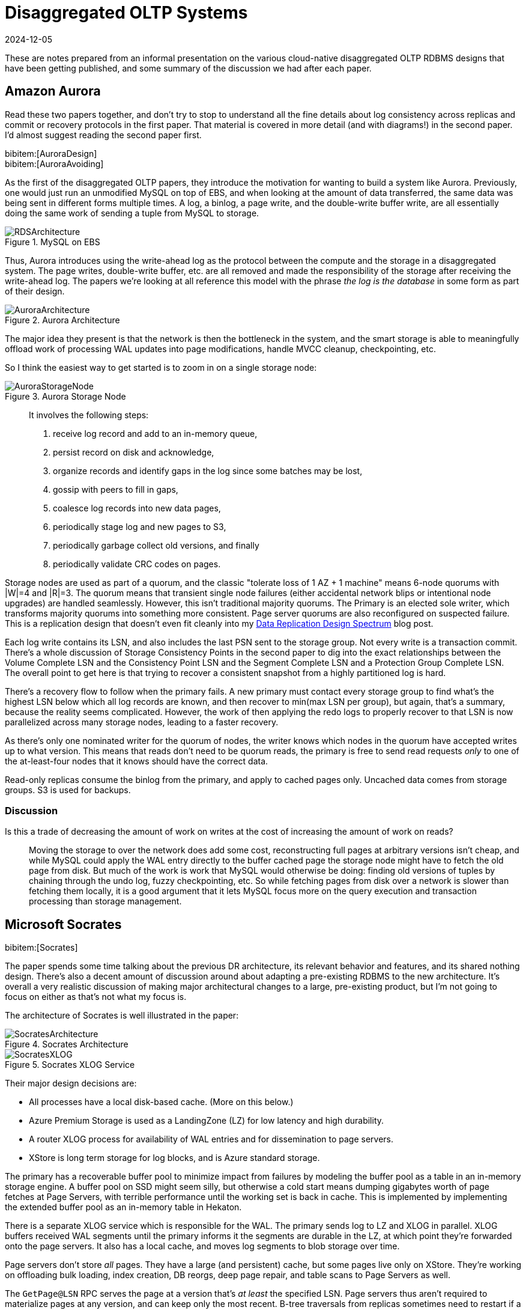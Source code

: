 = Disaggregated OLTP Systems
:revdate: 2024-12-05
:page-hook-preamble: false
:page-hook: Aurora, Socrates, PolarDB, and Taurus.
:bibtex-file: disaggregated-oltp.bib

These are notes prepared from an informal presentation on the various cloud-native disaggregated OLTP RDBMS designs that have been getting published, and some summary of the discussion we had after each paper.

== Amazon Aurora

Read these two papers together, and don't try to stop to understand all the fine details about log consistency across replicas and commit or recovery protocols in the first paper.  That material is covered in more detail (and with diagrams!) in the second paper.  I'd almost suggest reading the second paper first.

[.gray-bg]
====
bibitem:[AuroraDesign] +
bibitem:[AuroraAvoiding]
====

As the first of the disaggregated OLTP papers, they introduce the motivation for wanting to build a system like Aurora.  Previously, one would just run an unmodified MySQL on top of EBS, and when looking at the amount of data transferred, the same data was being sent in different forms multiple times.  A log, a binlog, a page write, and the double-write buffer write, are all essentially doing the same work of sending a tuple from MySQL to storage.

.MySQL on EBS
image::RDSArchitecture.png[embed=true]

Thus, Aurora introduces using the write-ahead log as the protocol between the compute and the storage in a disaggregated system.  The page writes, double-write buffer, etc. are all removed and made the responsibility of the storage after receiving the write-ahead log.  The papers we're looking at all reference this model with the phrase _the log is the database_ in some form as part of their design.

.Aurora Architecture
image::AuroraArchitecture.png[embed=true]

The major idea they present is that the network is then the bottleneck in the system, and the smart storage is able to meaningfully offload work of processing WAL updates into page modifications, handle MVCC cleanup, checkpointing, etc.

So I think the easiest way to get started is to zoom in on a single storage node:

.Aurora Storage Node
image::AuroraStorageNode.png[embed=true]

[quote]
____
It involves the following steps:

1. receive log record and add to an in-memory queue,
2. persist record on disk and acknowledge,
3. organize records and identify gaps in the log since some batches may be lost,
4. gossip with peers to fill in gaps,
5. coalesce log records into new data pages,
6. periodically stage log and new pages to S3,
7. periodically garbage collect old versions, and finally
8. periodically validate CRC codes on pages.
____

Storage nodes are used as part of a quorum, and the classic "tolerate loss of 1 AZ + 1 machine" means 6-node quorums with |W|=4 and |R|=3.
The quorum means that transient single node failures (either accidental network blips or intentional node upgrades) are handled seamlessly.  However, this isn't traditional majority quorums.  The Primary is an elected sole writer, which transforms majority quorums into something more consistent.  Page server quorums are also reconfigured on suspected failure.  This is a replication design that doesn't even fit cleanly into my link:blog/2024-data-replication-design-spectrum.html[Data Replication Design Spectrum] blog post.

Each log write contains its LSN, and also includes the last PSN sent to the storage group.  Not every write is a transaction commit.  There's a whole discussion of Storage Consistency Points in the second paper to dig into the exact relationships between the Volume Complete LSN and the Consistency Point LSN and the Segment Complete LSN and a Protection Group Complete LSN.  The overall point to get here is that trying to recover a consistent snapshot from a highly partitioned log is hard.

There's a recovery flow to follow when the primary fails.  A new primary must contact every storage group to find what's the highest LSN below which all log records are known, and then recover to min(max LSN per group), but again, that's a summary, because the reality seems complicated.  However, the work of then applying the redo logs to properly recover to that LSN is now parallelized across many storage nodes, leading to a faster recovery.

As there's only one nominated writer for the quorum of nodes, the writer knows which nodes in the quorum have accepted writes up to what version.  This means that reads don't need to be quorum reads, the primary is free to send read requests _only_ to one of the at-least-four nodes that it knows should have the correct data.

Read-only replicas consume the binlog from the primary, and apply to cached pages only.  Uncached data comes from storage groups.  S3 is used for backups.

=== Discussion

Is this a trade of decreasing the amount of work on writes at the cost of increasing the amount of work on reads?:: Moving the storage to over the network does add some cost, reconstructing full pages at arbitrary versions isn't cheap, and while MySQL could apply the WAL entry directly to the buffer cached page the storage node might have to fetch the old page from disk.  But much of the work is work that MySQL would otherwise be doing: finding old versions of tuples by chaining through the undo log, fuzzy checkpointing, etc.  So while fetching pages from disk over a network is slower than fetching them locally, it is a good argument that it lets MySQL focus more on the query execution and transaction processing than storage management.

== Microsoft Socrates

[.gray-bg]
====
bibitem:[Socrates]
====

The paper spends some time talking about the previous DR architecture, its relevant behavior and features, and its shared nothing design.
There's also a decent amount of discussion around about adapting a pre-existing RDBMS to the new architecture.
It's overall a very realistic discussion of making major architectural changes to a large, pre-existing product, but I'm not going to focus on either as that's not what my focus is.

The architecture of Socrates is well illustrated in the paper:

.Socrates Architecture
image::SocratesArchitecture.png[embed=true]

.Socrates XLOG Service
image::SocratesXLOG.png[embed=true]

Their major design decisions are:

* All processes have a local disk-based cache. (More on this below.)
* Azure Premium Storage is used as a LandingZone (LZ) for low latency and high durability.
* A router XLOG process for availability of WAL entries and for dissemination to page servers.
* XStore is long term storage for log blocks, and is Azure standard storage.

The primary has a recoverable buffer pool to minimize impact from failures by modeling the buffer pool as a table in an in-memory storage engine.  A buffer pool on SSD might seem silly, but otherwise a cold start means dumping gigabytes worth of page fetches at Page Servers, with terrible performance until the working set is back in cache.  This is implemented by implementing the extended buffer pool as an in-memory table in Hekaton.

There is a separate XLOG service which is responsible for the WAL.  The primary sends log to LZ and XLOG in parallel.  XLOG buffers received WAL segments until the primary informs it the segments are durable in the LZ, at which point they're forwarded onto the page servers.  It also has a local cache, and moves log segments to blob storage over time.

Page servers don't store _all_ pages.  They have a large (and persistent) cache, but some pages live only on XStore.
They're working on offloading bulk loading, index creation, DB reorgs, deep page repair, and table scans to Page Servers as well.

The `GetPage@LSN` RPC serves the page at a version that's _at least_ the specified LSN.
Page servers thus aren't required to materialize pages at any version, and can keep only the most recent.
B-tree traversals from replicas sometimes need to restart if a leaf page is a newer LSN than the parent.

What's the major difference between Socrates and Aurora?  Aurora partitions the WAL across page servers.  Socrates has a centralized WAL service.

=== Discussion

Socrates feels like a very modern object storage-based database in the WarpStream or turbopuffer kind of way for it being a 2019 paper.  This architecture is the closest to Neon's as well.

The extended buffer pool / "Resilient Cache" on the primary sounds like a really complicated mmap() implementation.

Would VM migration keep the cache?:: Probably not?  This raised an interesting point that trying to binpack SQL Server instances across a fleet of instances seems difficult, especially with them all being tied to a persistent cache.  Azure SQL Database is sold in vCPU and DTU models, which seem to be more reservation based, so maybe there isn't an overly high degree of churn?

Are the caches actually local SSD or are they Azure Managed Disks?:: Consensus was that it seemed pretty strongly implied that they were actually SSD.

== Alibaba PolarDB

[.gray-bg]
====
bibitem:[PolarDBServerless]
====

Consider also reading the PolarFS paper, as it is referenced a bit.  TL;DR, it used RDMA and fast SSDs to make a fast filesystem which shards blocks across raft instances optimized for being block storage.

As broad context, Alibaba is really about spending money on fancy hardware.  I had talked about this a bit in link:blog/2024-modern-database-hardware.html[Modern Database Hardware], but Alibaba seems to be more than happy to solve difficult
software problems by spending money hardware.  Notably, Alibaba has RDMA deployed out internally, seemingly to the same
extent that Microsoft does, except Microsoft seems to keep a fallback-to-TCP option for most of their stack, and Alibaba
seems comfortable building services that critically depend on RDMA's primitives.

Thus, much of the PolarDB Serverless paper is about leveraging a multi-tenant scale-out memory pool, built via RDMA.
This makes them also a disaggregated memory database!  As a direct consequence, memory and CPU can be scaled independently, and the evaluation shows elastically changing the amount of memory allocated to a PolarDB tenant.

However, implementing a page cache over RDMA isn't trivial, and a solid portion of the paper is spent talking about the exact details of managing latches on remote memory pages and navigating b-tree traversals.  Specifically, B-tree operations which change the structure of the tree required significant care.  Recovery also has to deal with that the remote buffer cache has all the partial execution state from the failed RW node, so the new RW node has to release latches in the shared memory pool and throw away pages which were partially modified.

They offer an architecture diagram:

.PolarDB Serverless Architecture
image::PolarDBArchitecture.png[embed=true]

However, there's a few things I think it doesn't represent well:

* PolarFS was extended to support separate log chunks and page chunks.  The WAL is committed into log chunks, and they directly state the design is closer to the Socrates XLOG than Aurora.
* Due to the use of ParallelRaft, logs are sent only to the leader node of the page chunk, who will materialize pages and propagate updates to other replicas.
* There's also a timestamp service which, which uses RDMA to quickly and cheaply serve timestamps that's not included in the diagram.

There's a couple optimizations that they specifically call out. Read-only nodes don't acquire latches in the buffer pool unless the RW node says it modified the B-tree structure since the Read-only node's last access.  They also implement a specific optimization for indexes: a prefetching index probe operation.  Fetching keys from the index will generate prefetches to load the pointed-to data pages from the page servers, under the assumption that they'll be immediately requested as part of SQL execution anyway.

What's the major difference between PolarDB and Socrates?  Socrates has SSD persisted caches.  PolarDB has a persistent distributed memory cache.

=== Discussion

They still undersold the RDMA difficulty.  Someone who has worked with it previously commented that there's all sorts of issues about racing reads and writes, and getting group membership and shard movement right is doubly hard.  In both cases, an uninformed client can still do one-sided RDMA reads from a server they think is still a part of a replication group and/or has the shard it wants.

== Huawei Taurus

[.gray-bg]
====
bibitem:[TaurusDB]
====

The entire "Background and Related Work" section is a great read.  They set up excellent and concise comparisons against the same systems we've discussed above.  In very short summary: PolarFS (not PolarDB Serverless) uses a filesystem abstraction without smart storage and thus loses efficiency, Aurora uses 6-node quorums for both logs and pages which over-promises on durability and availability respective, and Socrates added too much complexity with its four teir Compute/XLOG/Page Server/XSTORE architecture.

.Taurus Architecture
image::TaurusArchitecture.png[embed=true]

In Taurus's Log Store, WAL segments are sent to a fixed-size append-only synchronously replication storage object called a PLog (Part of a Log?).  In a deployment, there's hundreds of Log Servers.  Three are chosen to form a PLog.  All three must ack the write, otherwise a new PLog is allocated.  (It's reconfiguation-based replication!)  The database WAL is an ordered collection of PLogs, itself stored in a PLog.  Metadata PLogs are chained as a linked list.

The Page Stores behave roughly the same, they accept logs and serve versioned pages.  Page Stores are notified of the oldest LSN which still might be requested, and must be able to answer what the hightest LSN they can serve is.

Taurus abstracts most of the logic of dealing with Log Stores and Page Stores into a Storage Abstraction Layer, which manages the mapping of WAL segments to PLogs and slices to Page Stores.  The paper describes the read and write flow in detail, but it didn't feel notably different from any of the previously discussed systems.

.Taurus Write Path
image::TaurusWritePath.png[embed=true]

For anyone who is against reconfiguration-based replication because of the "unavailability" while reconfiguring to a new set of available replicas, you'll hate the "comparison with quorum replication".  They argue that their probability of write unavailability is effectively zero as all Log Stores or Page Stores from their global pool of nodes would have to be unavailable for a new shard to be un-allocatable.  This argument both is and isn't true.

Both recovery and replication to read-only replicas is discussed in decent detail, but neither felt notably different.  I do appreciate the level of detail though in illustrating how recovery works, as it was more pleasant to go through here than in some other papers.  Replication to read-only has just been about applying log records to cached pages in every system thus far.  They do mention separating notifying replicas that there were WAL changes published (and where to find them), from actually serving that data from Log Servers, so that the primary isn't responsible for the network bandwidth of broadcasting WAL changes.  The Page Stores also gossip the data so that Log Servers aren't being entirely taxed for network bandwidth either.

Page stores are append-only on disk, with a lock-free hashtable mapping (page,version) to slot in log.  The hashtable is periodically saved to storage to bound recovery time.  Page Stores have their own buffer pool, which is mostly to avoid IO during the lookup of the previous page to apply a WAL entry.  There's an interesting tidbit that LFU is a better cache replacement policy for second-level caches.

What's the major difference between Taurus and others?  Reconfiguration-based replication!

== Huawei Taurus Multi-Master

[.gray-bg]
====
bibitem:[TaurusMM]
====

This is, admittedly, mostly an excuse to discuss multi-master designs within disaggregated OLTP.
Aurora had multi-master implemented, which they've since reverted.
Socrates was against multi-master.
PolarDB mentioned the global page cache means they could support it, but such work was out of scope for the paper.
So TaurusDB is our chance to look at this design.

.Taurus Multi-Master Architecture
image::TaurusMMArchitecture.png[embed=true]

Multi-master means concurrent modifications, and naively that means LSN is now a vector clock.
Introduces a clock type that's a hybrid between a vector clock and a scalar lamport clock.
Basically, for server 3, clock[3]=lamport clock and the rest of the indexes are a vector clock.
This has the effect of advancing the server's clock faster, as it's effectively a counter of causally related global events rather than local events.
Times when causality is already known, like operations serialized by contending on a lock, Taurus uses the scalar clock.
Logs and pages are locally recorded with a scalar clock, and sent to the Log Service with a vector clock. Page reads are done with a scalar clock.

The other side of concurrent modifications is that page locking can no longer be done locally in RAM on one primary replica. So the paper next discusses locking.  Locks are held globally in a Global Lock Manager at page granularity with the usual Shared/eXclusive locking scheme.  Once a master has a page lock, it can grant equal or lesser row locks.  Pages can be unlocked and returned to the GLM if another master requests the page, but the rows will stay locked.  (Imagine wanting exclusive locks on different rows in the same page.)
The Global Lock Manager would also be responsible for deadlock detection.

Note the introduction of another component: the Global Slice Manager.  Sharding pages across servers is a decision that no master is allowed to make locally, so the responsibility of sharding data was moved to a global component.

In comparison against Aurora Multi-Master, it's noted that Aurora pushed resolving conflicts between masters to the storage layer.  In the evaluation, the two designs perform similarly when there's no data sharing, but the Taurus design performs much better as data sharing increases.

=== Discussion

MariaDB Xpand actually did something similar to this, but they never wrote about it, and the project was shut down by MariaDB.

Multi-master is also useful for upgrades, as it gives one a way to do a rolling upgrade to a new database binary and incrementally shift transactions over.  However, having two databases live at different versions means one also has to get upgrade/downgrade testing done well.

Who needs multi-master?  Aurora dropped their own multi-master support, and rumor was it wasn't getting heavily used.  Is there actually a desire for this?  Are there enough customers topping over their disaggregated OLTP database with excessive writes that it's worthwhile to make the investment into all the complexity that multi-master brings?